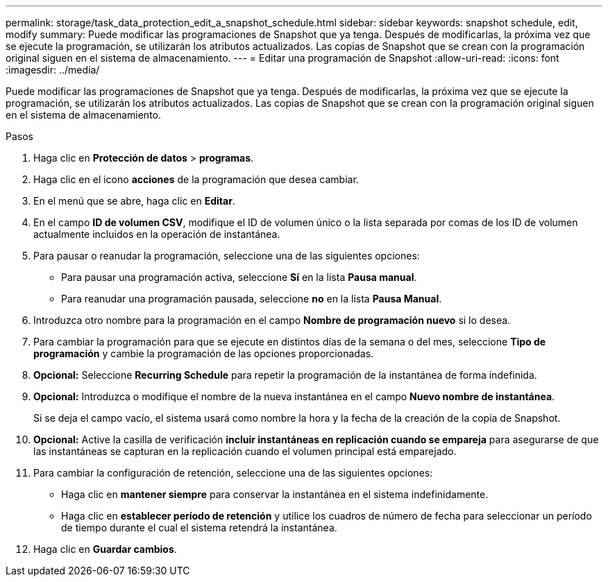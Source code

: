 ---
permalink: storage/task_data_protection_edit_a_snapshot_schedule.html 
sidebar: sidebar 
keywords: snapshot schedule, edit, modify 
summary: Puede modificar las programaciones de Snapshot que ya tenga. Después de modificarlas, la próxima vez que se ejecute la programación, se utilizarán los atributos actualizados. Las copias de Snapshot que se crean con la programación original siguen en el sistema de almacenamiento. 
---
= Editar una programación de Snapshot
:allow-uri-read: 
:icons: font
:imagesdir: ../media/


[role="lead"]
Puede modificar las programaciones de Snapshot que ya tenga. Después de modificarlas, la próxima vez que se ejecute la programación, se utilizarán los atributos actualizados. Las copias de Snapshot que se crean con la programación original siguen en el sistema de almacenamiento.

.Pasos
. Haga clic en *Protección de datos* > *programas*.
. Haga clic en el icono *acciones* de la programación que desea cambiar.
. En el menú que se abre, haga clic en *Editar*.
. En el campo *ID de volumen CSV*, modifique el ID de volumen único o la lista separada por comas de los ID de volumen actualmente incluidos en la operación de instantánea.
. Para pausar o reanudar la programación, seleccione una de las siguientes opciones:
+
** Para pausar una programación activa, seleccione *Sí* en la lista *Pausa manual*.
** Para reanudar una programación pausada, seleccione *no* en la lista *Pausa Manual*.


. Introduzca otro nombre para la programación en el campo *Nombre de programación nuevo* si lo desea.
. Para cambiar la programación para que se ejecute en distintos días de la semana o del mes, seleccione *Tipo de programación* y cambie la programación de las opciones proporcionadas.
. *Opcional:* Seleccione *Recurring Schedule* para repetir la programación de la instantánea de forma indefinida.
. *Opcional:* Introduzca o modifique el nombre de la nueva instantánea en el campo *Nuevo nombre de instantánea*.
+
Si se deja el campo vacío, el sistema usará como nombre la hora y la fecha de la creación de la copia de Snapshot.

. *Opcional:* Active la casilla de verificación *incluir instantáneas en replicación cuando se empareja* para asegurarse de que las instantáneas se capturan en la replicación cuando el volumen principal está emparejado.
. Para cambiar la configuración de retención, seleccione una de las siguientes opciones:
+
** Haga clic en *mantener siempre* para conservar la instantánea en el sistema indefinidamente.
** Haga clic en *establecer período de retención* y utilice los cuadros de número de fecha para seleccionar un período de tiempo durante el cual el sistema retendrá la instantánea.


. Haga clic en *Guardar cambios*.


